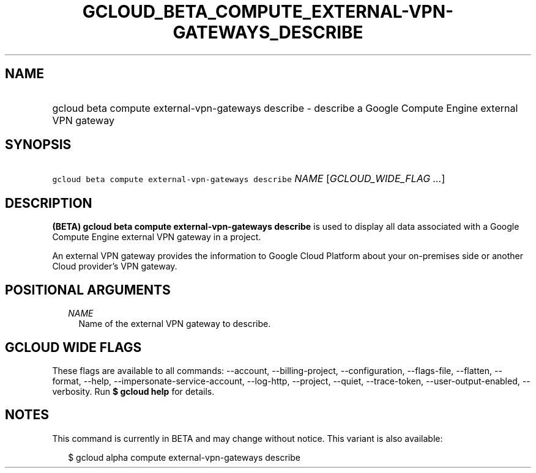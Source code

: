 
.TH "GCLOUD_BETA_COMPUTE_EXTERNAL\-VPN\-GATEWAYS_DESCRIBE" 1



.SH "NAME"
.HP
gcloud beta compute external\-vpn\-gateways describe \- describe a Google Compute Engine external VPN gateway



.SH "SYNOPSIS"
.HP
\f5gcloud beta compute external\-vpn\-gateways describe\fR \fINAME\fR [\fIGCLOUD_WIDE_FLAG\ ...\fR]



.SH "DESCRIPTION"

\fB(BETA)\fR \fBgcloud beta compute external\-vpn\-gateways describe\fR is used
to display all data associated with a Google Compute Engine external VPN gateway
in a project.

An external VPN gateway provides the information to Google Cloud Platform about
your on\-premises side or another Cloud provider's VPN gateway.



.SH "POSITIONAL ARGUMENTS"

.RS 2m
.TP 2m
\fINAME\fR
Name of the external VPN gateway to describe.


.RE
.sp

.SH "GCLOUD WIDE FLAGS"

These flags are available to all commands: \-\-account, \-\-billing\-project,
\-\-configuration, \-\-flags\-file, \-\-flatten, \-\-format, \-\-help,
\-\-impersonate\-service\-account, \-\-log\-http, \-\-project, \-\-quiet,
\-\-trace\-token, \-\-user\-output\-enabled, \-\-verbosity. Run \fB$ gcloud
help\fR for details.



.SH "NOTES"

This command is currently in BETA and may change without notice. This variant is
also available:

.RS 2m
$ gcloud alpha compute external\-vpn\-gateways describe
.RE

